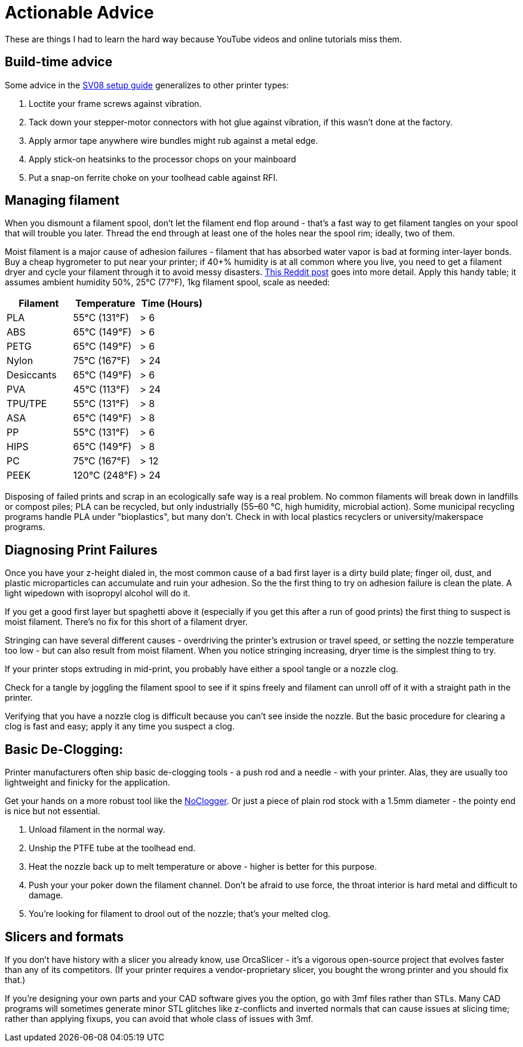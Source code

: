 = Actionable Advice
// batchspell: add RFI Reddit topbot PVA TPU TPE bioplastics
// batchspell: add makerspace STL STLs fixups microparticles
// batchspell: add wipedown overdriving

These are things I had to learn the hard way because YouTube videos
and online tutorials miss them.

== Build-time advice

Some advice in the link:setup.html[SV08 setup guide] generalizes to
other printer types:

1. Loctite your frame screws against vibration.

2. Tack down your stepper-motor connectors with hot glue against
   vibration, if this wasn't done at the factory.

3. Apply armor tape anywhere wire bundles might rub against a metal
   edge.

4. Apply stick-on heatsinks to the processor chops on your mainboard

5. Put a snap-on ferrite choke on your toolhead cable against RFI.

== Managing filament

When you dismount a filament spool, don't let the filament end
flop around - that's a fast way to get filament tangles on your spool
that will trouble you later. Thread the end through at least one of the
holes near the spool rim; ideally, two of them.

Moist filament is a major cause of adhesion failures - filament that
has absorbed water vapor is bad at forming inter-layer bonds. Buy a cheap
hygrometer to put near your printer; if 40+% humidity is at all common
where you live, you need to get a filament dryer and cycle your
filament through it to avoid messy
disasters. https://www.reddit.com/r/3Dprinting/comments/15plahp/what_filament_dryer_would_you_recommend/[This
Reddit post] goes into more detail.  Apply this handy table; it
assumes ambient humidity 50%, 25°C (77°F), 1kg filament spool, scale
as needed:

[frame="topbot",options="header"]
|===================================================================
| Filament   |  Temperature  |   Time (Hours)
| PLA        |  55°C (131°F) |    > 6
| ABS        |  65°C (149°F) |    > 6
| PETG       |  65°C (149°F) |    > 6
| Nylon      |  75°C (167°F) |    > 24
| Desiccants |  65°C (149°F) |    > 6
| PVA        |  45°C (113°F) |    > 24
| TPU/TPE    |  55°C (131°F) |    > 8
| ASA        |  65°C (149°F) |    > 8
| PP         |  55°C (131°F) |    > 6
| HIPS       |  65°C (149°F) |    > 8
| PC         |  75°C (167°F) |    > 12
| PEEK       | 120°C (248°F) |    > 24
|===================================================================

Disposing of failed prints and scrap in an ecologically safe way is a
real problem. No common filaments will break down in landfills or
compost piles; PLA can be recycled, but only industrially (55–60 °C,
high humidity, microbial action). Some municipal recycling programs
handle PLA under "bioplastics", but many don't. Check in with local
plastics recyclers or university/makerspace programs.

== Diagnosing Print Failures

Once you have your z-height dialed in, the most common cause of a bad
first layer is a dirty build plate; finger oil, dust, and plastic
microparticles can accumulate and ruin your adhesion. So the the first
thing to try on adhesion failure is clean the plate. A light wipedown
with isopropyl alcohol will do it.

If you get a good first layer but spaghetti above it (especially if you
get this after a run of good prints) the first thing to suspect is moist
filament. There's no fix for this short of a filament dryer.

Stringing can have several different causes - overdriving the
printer's extrusion or travel speed, or setting the nozzle
temperature too low - but can also result from moist filament.
When you notice stringing increasing, dryer time is the simplest
thing to try.

If your printer stops extruding in mid-print, you probably have either
a spool tangle or a nozzle clog.

Check for a tangle by joggling the filament spool to see if it
spins freely and filament can unroll off of it with a straight
path in the printer.

Verifying that you have a nozzle clog is difficult because you can't
see inside the nozzle. But the basic procedure for clearing a clog is
fast and easy; apply it any time you suspect a clog.

== Basic De-Clogging:

Printer manufacturers often ship basic de-clogging tools - a push rod
and a needle - with your printer. Alas, they are usually too
lightweight and finicky for the application.

Get your hands on a more robust tool like the https://noclogger.com/[NoClogger].
Or just a piece of plain rod stock with a 1.5mm diameter - the pointy
end is nice but not essential.

1. Unload filament in the normal way.

2. Unship the PTFE tube at the toolhead end.

2. Heat the nozzle back up to melt temperature or above -
   higher is better for this purpose.

3. Push your your poker down the filament channel. Don't be afraid to
   use force, the throat interior is hard metal and difficult to
   damage.

4. You're looking for filament to drool out of the nozzle; that's
   your melted clog.

== Slicers and formats

If you don't have history with a slicer you already know, use
OrcaSlicer - it's a vigorous open-source project that evolves faster
than any of its competitors. (If your printer requires a
vendor-proprietary slicer, you bought the wrong printer and you should
fix that.)

If you're designing your own parts and your CAD software gives you the
option, go with 3mf files rather than STLs. Many CAD programs will
sometimes generate minor STL glitches like z-conflicts and inverted
normals that can cause issues at slicing time; rather than applying
fixups, you can avoid that whole class of issues with 3mf.

// end
